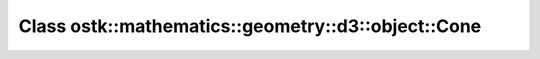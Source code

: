 Class ostk::mathematics::geometry::d3::object::Cone
===================================================

.. doxygenclass:: ostk::mathematics::geometry::d3::object::Cone
